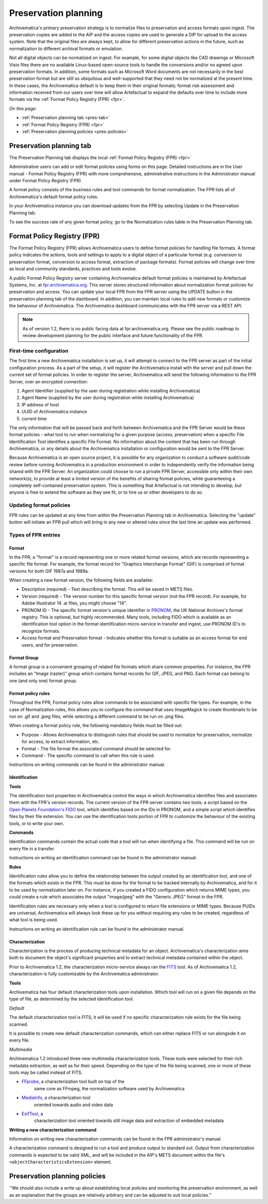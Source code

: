 .. _preservation-planning:

=====================
Preservation planning
=====================

Archivematica's primary preservation strategy is to normalize files to
preservation and access formats upon ingest. The preservation copies are added
to the AIP and the access copies are used to generate a DIP for upload to the
access system. Note that the original files are always kept, to allow for
different preservation actions in the future, such as normalization to
different archival formats or emulation.

Not all digital objects can be normalized on ingest. For example, for some
digital objects like CAD drawings or Microsoft Visio files there are no
available Linux-based open-source tools to handle the conversions and/or no
agreed upon preservation formats. In addition, some formats such as Microsoft
Word documents are not necessarily in the best preservation format but are
still so ubiquitous and well-supported that they need not be normalized at the
present time. In these cases, the Archivematica default is to keep them in
their original formats; format risk assessment and information received from
our users over time will allow Artefactual to expand the defaults over time to
include more formats via the :ref:`Format Policy Registry (FPR) <fpr>`.

*On this page:*

* :ref:`Preservation planning tab <pres-tab>`

* :ref:`Format Policy Registry (FPR) <fpr>`

* :ref:`Preservation planning policies <pres-policies>`

.. _pres-tab:

Preservation planning tab
-------------------------

The Preservation Planning tab displays the local
:ref:`Format Policy Registry (FPR) <fpr>`

Administrative users can add or edit format policies using forms on this page.
Detailed instructions are in the User manual - Format Policy Registry (FPR)
with more comprehensive, administrative instructions in the Administrator
manual under Format Policy Registry (FPR)

A format policy consists of the business rules and tool commands for format
normalization. The FPR lists all of Archivematica's default format policy rules.

In your Archivematica instance you can download updates from the FPR by
selecting Update in the Preservation Planning tab.

To see the success rate of any given format policy, go to the Normalization
rules table in the Preservation Planning tab.

.. _fpr:

Format Policy Registry (FPR)
----------------------------

The Format Policy Registry (FPR) allows Archivematica users to define format
policies for handling file formats. A format policy indicates the actions,
tools and settings to apply to a digital object of a particular format (e.g.
conversion to preservation format, conversion to access format, extraction of
package formats). Format policies will change over time as local and community
standards, practices and tools evolve.

A public Format Policy Registry server containing Archivematica default format
policies is maintained by Artefactual Systems, Inc. at
`fpr.archivematica.org <http://fpr.archivematica.org>`_.
This server stores structured information about normalization format policies
for preservation and access. You can update your local FPR from the FPR server
using the UPDATE button in the preservation planning tab of the dashboard. In
addition, you can maintain local rules to add new formats or customize the
behaviour of Archivematica. The Archivematica dashboard communicates with the
FPR server via a REST API.

.. note::

   As of version 1.2, there is no public facing data at fpr.archivematica.org.
   Please see the public roadmap to review development planning for the public
   interface and future functionality of the FPR.

First-time configuration
^^^^^^^^^^^^^^^^^^^^^^^^

The first time a new Archivematica installation is set up, it will attempt to
connect to the FPR server as part of the initial configuration process. As a
part of the setup, it will register the Archivematica install with the server
and pull down the current set of format policies. In order to register the
server, Archivematica will send the following information to the FPR Server,
over an encrypted connection:

1. Agent Identifier (supplied by the user during registration while installing
   Archivematica)

2. Agent Name (supplied by the user during registration while installing
   Archivematica)

3. IP address of host

4. UUID of Archivematica instance

5. current time

The only information that will be passed back and forth between Archivematica
and the FPR Server would be these format policies - what tool to run when
normalizing for a given purpose (access, preservation) when a specific File
Identification Tool identifies a specific File Format. No information about
the content that has been run through Archivematica, or any details about the
Archivematica installation or configuration would be sent to the FPR Server.

Because Archivematica is an open source project, it is possible for any
organization to conduct a software audit/code review before running
Archivematica in a production environment in order to independently verify the
information being shared with the FPR Server. An organization could choose to
run a private FPR Server, accessible only within their own network(s), to
provide at least a limited version of the benefits of sharing format policies,
while guaranteeing a completely self-contained preservation system. This is
something that Artefactual is not intending to develop, but anyone is free to
extend the software as they see fit, or to hire us or other developers to do
so.

Updating format policies
^^^^^^^^^^^^^^^^^^^^^^^^

FPR rules can be updated at any time from within the Preservation Planning tab
in Archivematica. Selecting the "update" button will initiate an FPR pull
which will bring in any new or altered rules since the last time an update was
performed.


Types of FPR entries
^^^^^^^^^^^^^^^^^^^^

Format
""""""

In the FPR, a "format" is a record representing one or more related format
versions, which are records representing a specific file format. For example,
the format record for "Graphics Interchange Format" (GIF) is comprised of
format versions for both GIF 1987a and 1989a.

When creating a new format version, the following fields are available:


* Description (required) - Text describing the format. This will be saved in
  METS files.

* Version (required) - The version number for this specific format version (not
  the FPR record). For example, for Adobe Illustrator 14 .ai files, you might
  choose "14".

* PRONOM ID - The specific format version's unique identifier in
  `PRONOM <http://www.nationalarchives.gov.uk/PRONOM/Default.aspx>`_, the UK
  National Archives's format registry. This is optional, but highly recommended.
  Many tools, including FIDO which is available as an identification tool option
  in the format identification micro-service in transfer and ingest, use PRONOM
  ID's to recognize formats.

* Access format and Preservation format - Indicates whether this format is
  suitable as an access format for end users, and for preservation.

Format Group
""""""""""""

A format group is a convenient grouping of related file formats which share
common properties. For instance, the FPR includes an "Image (raster)" group
which contains format records for GIF, JPEG, and PNG. Each format can belong
to one (and only one) format group.

Format policy rules
"""""""""""""""""""

Throughout the FPR, Format policy rules allow commands to be associated with
specific file types. For example, in the case of Normalization rules, this
allows you to configure the command that uses ImageMagick to create thumbnails
to be run on .gif and .jpeg files, while selecting a different command to be
run on .png files.

When creating a format policy rule, the following mandatory fields must be
filled out:

* Purpose - Allows Archivematica to distinguish rules that should be used to
  normalize for preservation, normalize for access, to extract information, etc.

* Format - The file format the associated command should be selected for.

* Command - The specific command to call when this rule is used.

Instructions on writing commands can be found in the administrator manual.

Identification
""""""""""""""

**Tools**

The identification tool properties in Archivematica control the ways in which
Archivematica identifies files and associates them with the FPR's version
records. The current version of the FPR server contains two tools: a script
based on the `Open Planets Foundation's <http://www.openplanetsfoundation.org/>`_
`FIDO <https://github.com/openplanets/fido/>`_ tool, which identifies based on
the IDs in PRONOM, and a simple script which identifies files by their file
extension. You can use the identification tools portion of FPR to customize
the behaviour of the existing tools, or to write your own.

**Commands**

Identification commands contain the actual code that a tool will run when
identifying a file. This command will be run on every file in a transfer.

Instructions on writing an identification command can be found in the administrator
manual.

**Rules**

Identification rules allow you to define the relationship between the
output created by an identification tool, and one of the formats which exists
in the FPR. This must be done for the format to be tracked internally by
Archivematica, and for it to be used by normalization later on. For instance,
if you created a FIDO configuration which returns MIME types, you could create
a rule which associates the output "image/jpeg" with the "Generic JPEG" format
in the FPR.

Identification rules are necessary only when a tool is configured to return
file extensions or MIME types. Because PUIDs are universal, Archivematica will
always look these up for you without requiring any rules to be created,
regardless of what tool is being used.

Instructions on writing an identification rule can be found in the administrator
manual.

Characterization
""""""""""""""""

Characterization is the process of producing technical metadata for an object.
Archivematica's characterization aims both to document the object's
significant properties and to extract technical metadata contained within the
object.

Prior to Archivematica 1.2, the characterization micro-service always ran the
`FITS <http://projects.iq.harvard.edu/fits>`_ tool. As of Archivematica 1.2,
characterization is fully customizable by the Archivematica administrator.

**Tools**

Archivematica has four default characterization tools upon installation. Which
tool will run on a given file depends on the type of file, as determined by
the selected identification tool.

*Default*

The default characterization tool is FITS; it will be used if no specific
characterization rule exists for the file being scanned.

It is possible to create new default characterization commands, which can
either replace FITS or run alongside it on every file.

*Multimedia*

Archivematica 1.2 introduced three new multimedia characterization tools.
These tools were selected for their rich metadata extraction, as well as for
their speed. Depending on the type of the file being scanned, one or more of
these tools may be called instead of FITS.

* `FFprobe <http://ffmpeg.org/>`_, a characterization tool built on top of the
   same core as FFmpeg, the normalization software used by Archivematica

* `MediaInfo <http://mediaarea.net/en/MediaInfo>`_, a characterization tool
   oriented towards audio and video data

* `ExifTool <http://www.sno.phy.queensu.ca/~phil/exiftool/index.html>`_, a
   characterization tool oriented towards still image data and extraction of
   embedded metadata

**Writing a new characterization command**

Information on writing new characterization commands can be found in the FPR
administrator's manual.

A characterization command is designed to run a tool and produce output to
standard out. Output from characterization commands is expected to be valid
XML, and will be included in the AIP's METS document within the file's
``<objectCharacteristicsExtension>`` element.




.. _pres-policies:

Preservation planning policies
------------------------------

''We should also include a write up about establishing local policies and
monitoring the preservation environment, as well as an explanation that the
groups are relatively arbitrary and can be adjusted to suit local policies.''


